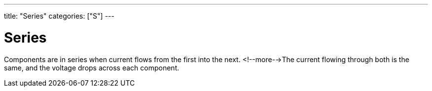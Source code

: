 ---
title: "Series"
categories: ["S"]
---

= Series

Components are in series when current flows from the first into the next. <!--more-->The current flowing through both is the same, and the voltage drops across each component.

